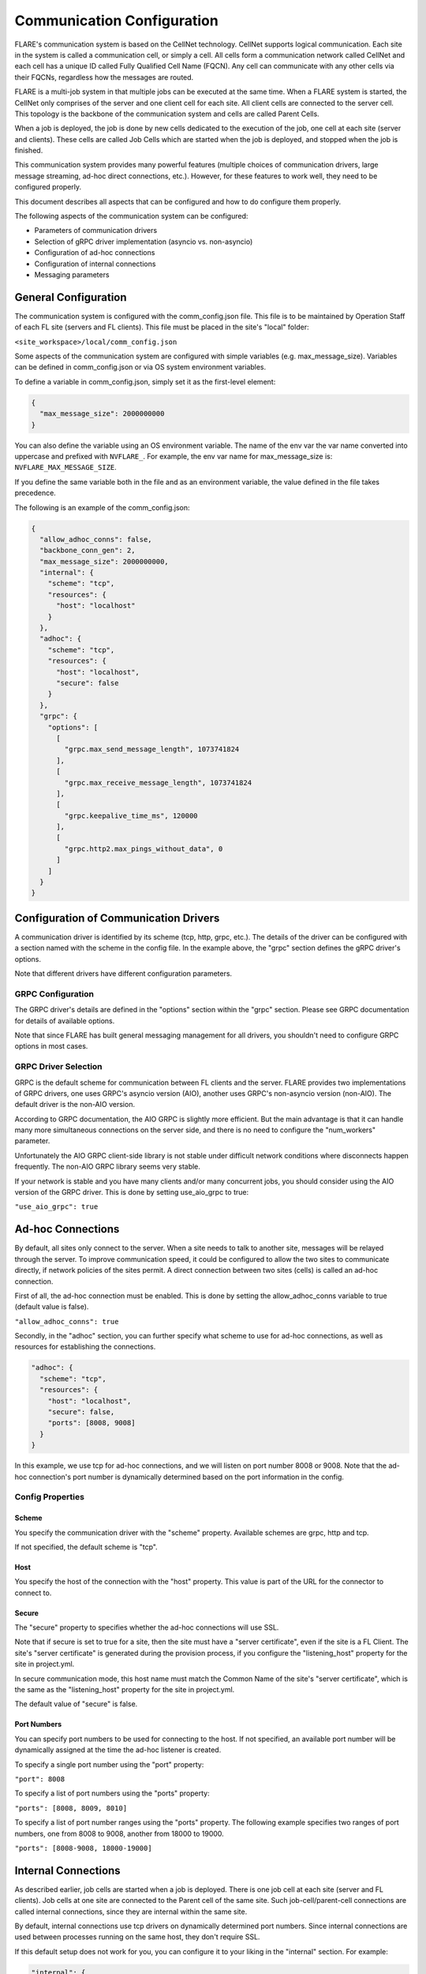 .. _communication_configuration:

###########################
Communication Configuration
###########################

FLARE's communication system is based on the CellNet technology.
CellNet supports logical communication. Each site in the system is called a communication cell, or simply a cell.
All cells form a communication network called CellNet and each cell has a unique ID called Fully Qualified Cell Name (FQCN).
Any cell can communicate with any other cells via their FQCNs, regardless how the messages are routed. 

FLARE is a multi-job system in that multiple jobs can be executed at the same time.
When a FLARE system is started, the CellNet only comprises of the server and one client cell for each site.
All client cells are connected to the server cell. This topology is the backbone of the communication system and cells are called Parent Cells.

When a job is deployed, the job is done by new cells dedicated to the execution of the job, one cell at each site (server and clients).
These cells are called Job Cells which are started when the job is deployed, and stopped when the job is finished.

This communication system provides many powerful features (multiple choices of communication drivers, large message streaming, ad-hoc direct connections, etc.).
However, for these features to work well, they need to be configured properly.

This document describes all aspects that can be configured and how to do configure them properly.

The following aspects of the communication system can be configured:

- Parameters of communication drivers
- Selection of gRPC driver implementation (asyncio vs. non-asyncio)
- Configuration of ad-hoc connections
- Configuration of internal connections
- Messaging parameters

General Configuration
=====================

The communication system is configured with the comm_config.json file. This file is to be maintained by Operation Staff of each FL site (servers and FL clients).
This file must be placed in the site's "local" folder:

``<site_workspace>/local/comm_config.json``

Some aspects of the communication system are configured with simple variables (e.g. max_message_size).
Variables can be defined in comm_config.json or via OS system environment variables.

To define a variable in comm_config.json, simply set it as the first-level element:

.. code-block:: json

  {
    "max_message_size": 2000000000
  }

You can also define the variable using an OS environment variable. The name of the env var the var name converted into uppercase and prefixed with ``NVFLARE_``.
For example, the env var name for max_message_size is: ``NVFLARE_MAX_MESSAGE_SIZE``.

If you define the same variable both in the file and as an environment variable, the value defined in the file takes precedence.

The following is an example of the comm_config.json:

.. code-block:: json

  {
    "allow_adhoc_conns": false,
    "backbone_conn_gen": 2,
    "max_message_size": 2000000000,
    "internal": {
      "scheme": "tcp",
      "resources": {
        "host": "localhost"
      }
    },
    "adhoc": {
      "scheme": "tcp",
      "resources": {
        "host": "localhost",
        "secure": false
      }
    },
    "grpc": {
      "options": [
        [
          "grpc.max_send_message_length", 1073741824
        ],
        [
          "grpc.max_receive_message_length", 1073741824
        ],
        [
          "grpc.keepalive_time_ms", 120000
        ],
        [
          "grpc.http2.max_pings_without_data", 0
        ]
      ]
    }
  }


Configuration of Communication Drivers
======================================

A communication driver is identified by its scheme (tcp, http, grpc, etc.).
The details of the driver can be configured with a section named with the scheme in the config file. In the example above, the "grpc" section defines the gRPC driver's options.

Note that different drivers have different configuration parameters.

GRPC Configuration
------------------

The GRPC driver's details are defined in the "options" section within the "grpc" section. Please see GRPC documentation for details of available options.

Note that since FLARE has built general messaging management for all drivers, you shouldn't need to configure GRPC options in most cases.

GRPC Driver Selection
---------------------

GRPC is the default scheme for communication between FL clients and the server.
FLARE provides two implementations of GRPC drivers, one uses GRPC's asyncio version (AIO), another uses GRPC's non-asyncio version (non-AIO).
The default driver is the non-AIO version.

According to GRPC documentation, the AIO GRPC is slightly more efficient.
But the main advantage is that it can handle many more simultaneous connections on the server side, and there is no need to configure the "num_workers" parameter.

Unfortunately the AIO GRPC client-side library is not stable under difficult network conditions where disconnects happen frequently.
The non-AIO GRPC library seems very stable.

If your network is stable and you have many clients and/or many concurrent jobs, you should consider using the AIO version of the GRPC driver.
This is done by setting use_aio_grpc to true:

``"use_aio_grpc": true``

Ad-hoc Connections
==================

By default, all sites only connect to the server. When a site needs to talk to another site, messages will be relayed through the server.
To improve communication speed, it could be configured to allow the two sites to communicate directly, if network policies of the sites permit.
A direct connection between two sites (cells) is called an ad-hoc connection.

First of all, the ad-hoc connection must be enabled. This is done by setting the allow_adhoc_conns variable to true (default value is false).

``"allow_adhoc_conns": true``

Secondly, in the "adhoc" section, you can further specify what scheme to use for ad-hoc connections, as well as resources for establishing the connections.

.. code-block:: json

  "adhoc": {
    "scheme": "tcp",
    "resources": {
      "host": "localhost",
      "secure": false,
      "ports": [8008, 9008]
    }
  }

In this example, we use tcp for ad-hoc connections, and we will listen on port number 8008 or 9008.
Note that the ad-hoc connection's port number is dynamically determined based on the port information in the config.

Config Properties
-----------------

Scheme
^^^^^^

You specify the communication driver with the "scheme" property. Available schemes are grpc, http and tcp.

If not specified, the default scheme is "tcp".

Host
^^^^

You specify the host of the connection with the "host" property. This value is part of the URL for the connector to connect to.

Secure
^^^^^^

The "secure" property to specifies whether the ad-hoc connections will use SSL.

Note that if secure is set to true for a site, then the site must have a "server certificate", even if the site is a FL Client.
The site's "server certificate" is generated during the provision process, if you configure the "listening_host" property for the site in project.yml.

In secure communication mode, this host name must match the Common Name of the site's "server certificate", which is the same as the "listening_host" property for the site in project.yml.

The default value of "secure" is false.

Port Numbers
^^^^^^^^^^^^

You can specify port numbers to be used for connecting to the host. If not specified, an available port number will be dynamically assigned at the time the ad-hoc listener is created.

To specify a single port number using the "port" property:

``"port": 8008``
	
To specify a list of port numbers using the "ports" property:

``"ports": [8008, 8009, 8010]``

To specify a list of port number ranges using the "ports" property. The following example specifies two ranges of port numbers, one from 8008 to 9008, another from 18000 to 19000.

``"ports": [8008-9008, 18000-19000]``


Internal Connections
====================

As described earlier, job cells are started when a job is deployed. There is one job cell at each site (server and FL clients).
Job cells at one site are connected to the Parent cell of the same site. Such job-cell/parent-cell connections are called internal connections, since they are internal within the same site.

By default, internal connections use tcp drivers on dynamically determined port numbers.
Since internal connections are used between processes running on the same host, they don't require SSL.

If this default setup does not work for you, you can configure it to your liking in the "internal" section. For example:

.. code-block:: json

  "internal": {
    "scheme": "grpc",
    "resources": {
      "host": "localhost",
      "secure": false,
      "ports": [8008, 9008]
    }
  }

In this example, we changed to use "grpc" as the communication scheme.

The syntax and meanings of the properties are exactly the same as the "adhoc" configurations.

Messaging Parameters
====================

FLARE's messaging functions should work well with default configuration settings. However you may find it necessary to tune some parameters under some circumstances.
This section describes all parameters that you can configure.
                                                                   
The messaging parameters can be specified in <site_workspace>/local/comm_config.json file as first-level elements, or by using environment variables as described in the beginning of this document.

This is an example of comm_config.json file with default values for all the parameters,

.. code-block:: json

  {
    "comm_driver_path": "",
    "heartbeat_interval": 60,
    "streaming_chunk_size": 1048576,
    "streaming_read_timeout": 60,
    "streaming_max_out_seq_chunks": 16,
    "streaming_window_size": 16777216,
    "streaming_ack_interval": 4194304,
    "streaming_ack_wait": 10
  }

When large amount of data are exchanged on busy hosts like in LLM training, following parameters are recommended in <site_workspace>/local/comm_config.json on both servers and clients,

.. code-block:: json

  {
    "streaming_read_timeout": 3000,
    "streaming_ack_wait": 6000
  }

The communication_timeout parameter should be adjusted as following on clients in <site_workspace>/local/resources.json,

.. code-block:: json

  {
    "format_version": 2,
    "client": {
      "communication_timeout": 6000
    },
  }

Here are the detailed description of each messaging parameter,

comm_driver_path
----------------

FLARE supports custom communication drivers. The paths to search for the drivers need to be configured using parameter "comm_driver_path".
The parameter should be a list separated by colon. For example,

``"comm_driver_path": "/opt/drivers:/home/nvflare/drivers"``

heartbeat_interval
------------------

To keep the connection alive, FLARE exchanges a short message (PING/PONG) for each connection if no traffic is detected for a period of time.
This is controlled through the parameter "heartbeat_interval". The unit is seconds and the default value is 60.

``"heartbeat_interval": 30``

This parameter needs to be changed if the network closes idle connection too aggressively.

FLARE supports streaming of large messages. With streaming, the message is sliced into chunks and each chunk is sent as an individual message.
On the receiving end, the chunks are combined into the original large message. The following parameters control the general streaming behavior,

streaming_chunk_size
--------------------

The chunk size in bytes. The default value is 1M. When deciding chunk size the following factors must be considered:
- Each chunk is sent with headers so there is some overhead (around 50 bytes) so try to avoid small chunks (< 1K).
- The relaying server has to buffer the whole chunk so the memory usage will be higher with bigger chunks.

streaming_read_timeout
----------------------

The receiver of streaming times out after this value while waiting for the next chunk. The unit is seconds and the default is 60. 

This timeout is used to detect dead senders. On a very slow network or extremely busy host, this value may need to be increased.

streaming_max_out_seq_chunks
----------------------------

The chunks may arrive on the receiving end out of sequence. 
The receiver keeps out-of-sequence chunks in a reassembly buffer while waiting for the expected chunk to arrive.
The streaming terminates with error if the number of chunks in the reassembly buffer is larger than this value. The default is 16. 

The streaming implements a sliding-window protocol for flow-control. The receiver sends ACKs after the chunks are retrieved by the reader.
The window is all the chunks sent but not being acknowledged by the receiver. Once the window reaches a certain size, the sender pauses and waits for more ACKs.
Following parameters are used to control the flow-control behavior.

streaming_window_size
---------------------

The sliding window size in bytes. The default is 16M. 

The larger the window size, the smoother the flow of data  but the memory usage will be higher.

streaming_ack_interval
----------------------

This parameter controls how often the receiver sends ACKs to the sender.
he unit is bytes and the default value is 4M (1/4 of the window size).

The smaller the value, the smoother the sliding window moves, however it generates more messages.

streaming_ack_wait
------------------

The number of seconds that the sender waits for the next ACK.
The default value is 10 seconds. 

This timeout is used to detect dead receivers. On a very slow network, this value may need to be increased.

